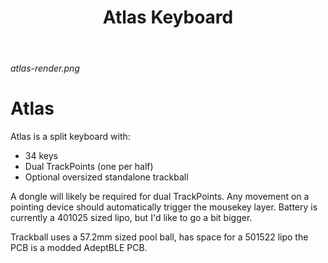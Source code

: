 #+TITLE: Atlas Keyboard
#+OPTIONS: toc:nil num:nil

[[atlas-render.png]]

* Atlas
Atlas is a split keyboard with:
- 34 keys
- Dual TrackPoints (one per half)
- Optional oversized standalone trackball

A dongle will likely be required for dual TrackPoints.
Any movement on a pointing device should automatically trigger the mousekey layer.
Battery is currently a 401025 sized lipo, but I'd like to go a bit bigger.

Trackball uses a 57.2mm sized pool ball, has space for a 501522 lipo the PCB is a modded AdeptBLE PCB.
